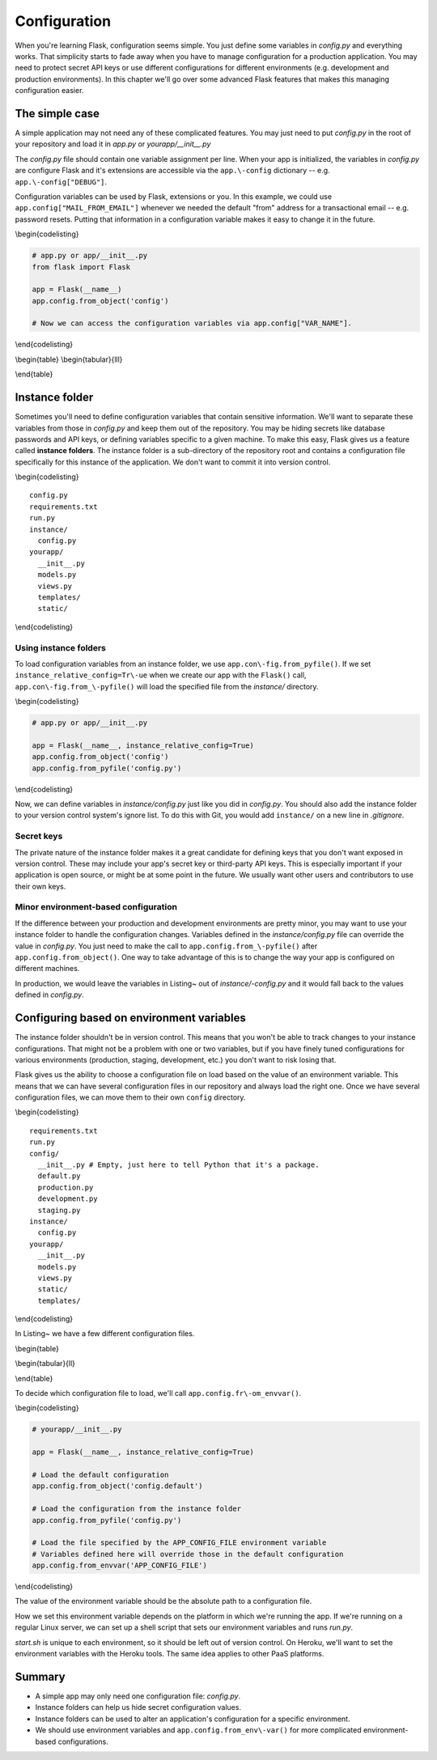 Configuration
=============

.. figure:: _static/images/configuration.png
   :alt: Configuration

When you're learning Flask, configuration seems simple. You just define
some variables in *config.py* and everything works. That simplicity
starts to fade away when you have to manage configuration for a
production application. You may need to protect secret API keys or use
different configurations for different environments (e.g. development
and production environments). In this chapter we'll go over some
advanced Flask features that makes this managing configuration easier.

The simple case
---------------

A simple application may not need any of these complicated features. You
may just need to put *config.py* in the root of your repository and load
it in *app.py* or *yourapp/\_\_init\_\_.py*

The *config.py* file should contain one variable assignment per line.
When your app is initialized, the variables in *config.py* are configure
Flask and it's extensions are accessible via the ``app.\-config``
dictionary -- e.g. ``app.\-config["DEBUG"]``.

.. raw:: latex

   \begin{codelisting}
   \label{code:config}
   \codecaption{A typical \textit{config.py} file for a small project}
   ```python
   DEBUG = True # Turns on debugging features in Flask
   BCRYPT_LEVEL = 12 # Configuration for the Flask-Bcrypt extension
   MAIL_FROM_EMAIL = "robert@example.com" # For use in application emails
   ```
   \end{codelisting}

Configuration variables can be used by Flask, extensions or you. In this
example, we could use ``app.config["MAIL_FROM_EMAIL"]`` whenever we
needed the default "from" address for a transactional email -- e.g.
password resets. Putting that information in a configuration variable
makes it easy to change it in the future.

\\begin{codelisting}

.. code:: python

    # app.py or app/__init__.py
    from flask import Flask

    app = Flask(__name__)
    app.config.from_object('config')

    # Now we can access the configuration variables via app.config["VAR_NAME"].

\\end{codelisting}

\\begin{table} \\begin{tabular}{lll}

.. raw:: latex

   \begin{tabular}{lp{0.3\linewidth}p{0.3\linewidth}}
   \fi

     Variable & Description & Default \\
     \hline
     DEBUG & Gives you some handy tools for debugging errors. This includes a web-based stack trace and interactive Python console for errors. & Should be set to \texttt{True} in development and \texttt{False} in production. \\
     SECRET\_KEY & This is a secret key that is used by Flask to sign cookies. It's also used by extensions like Flask-Bcrypt. You should define this in your instance folder to keep it out of version control. You can read more about instance folders in the next section. & This should be a complex random value. \\
     BCRYPT\_LEVEL & If you're using Flask-Bcrypt to hash user passwords, you'll need to specify the number of "rounds" that the algorithm executes in hashing a password. If you aren't using Flask-Bcrypt, you should probably start. The more rounds used to hash a password, the longer it'll take for an attacker to guess a password given the hash. The number of rounds should increase over time as computing power increases. & Section~\ref{sec:passwords} covers some of the best practices for using Bcrypt in your Flask application. \\
   \end{tabular}

\\end{table}

.. raw:: latex

   \begin{aside}
   \label{aside:debug_warning}
   \heading{WARNING}

   Make sure \texttt{DEBUG} is set to \texttt{False} in production. Leaving it on will allow users to run arbitrary Python code on your server.
   \end{aside}

Instance folder
---------------

Sometimes you'll need to define configuration variables that contain
sensitive information. We'll want to separate these variables from those
in *config.py* and keep them out of the repository. You may be hiding
secrets like database passwords and API keys, or defining variables
specific to a given machine. To make this easy, Flask gives us a feature
called **instance folders**. The instance folder is a sub-directory of
the repository root and contains a configuration file specifically for
this instance of the application. We don't want to commit it into
version control.

\\begin{codelisting}

::

    config.py
    requirements.txt
    run.py
    instance/
      config.py
    yourapp/
      __init__.py
      models.py
      views.py
      templates/
      static/

\\end{codelisting}

Using instance folders
~~~~~~~~~~~~~~~~~~~~~~

To load configuration variables from an instance folder, we use
``app.con\-fig.from_pyfile()``. If we set
``instance_relative_config=Tr\-ue`` when we create our app with the
``Flask()`` call, ``app.con\-fig.from_\-pyfile()`` will load the
specified file from the *instance/* directory.

\\begin{codelisting}

.. code:: python

    # app.py or app/__init__.py

    app = Flask(__name__, instance_relative_config=True)
    app.config.from_object('config')
    app.config.from_pyfile('config.py')

\\end{codelisting}

Now, we can define variables in *instance/config.py* just like you did
in *config.py*. You should also add the instance folder to your version
control system's ignore list. To do this with Git, you would add
``instance/`` on a new line in *.gitignore*.

Secret keys
~~~~~~~~~~~

The private nature of the instance folder makes it a great candidate for
defining keys that you don't want exposed in version control. These may
include your app's secret key or third-party API keys. This is
especially important if your application is open source, or might be at
some point in the future. We usually want other users and contributors
to use their own keys.

.. raw:: latex

   \begin{codelisting}
   \label{code:instance_eg}
   \codecaption{An example of \textit{instance/config.py} with some secret variables}
   ```python
   # instance/config.py

   SECRET_KEY = 'Sm9obiBTY2hyb20ga2lja3MgYXNz'
   STRIPE_API_KEY = 'SmFjb2IgS2FwbGFuLU1vc3MgaXMgYSBoZXJv'
   SQLALCHEMY_DATABASE_URI= \
   "postgresql://user:TWljaGHFgiBCYXJ0b3N6a2lld2ljeiEh@localhost/databasename"
   ```
   \end{codelisting}

Minor environment-based configuration
~~~~~~~~~~~~~~~~~~~~~~~~~~~~~~~~~~~~~

If the difference between your production and development environments
are pretty minor, you may want to use your instance folder to handle the
configuration changes. Variables defined in the *instance/config.py*
file can override the value in *config.py*. You just need to make the
call to ``app.config.from_\-pyfile()`` after
``app.config.from_object()``. One way to take advantage of this is to
change the way your app is configured on different machines.

.. raw:: latex

   \begin{codelisting}
   \label{code:instance_env}
   \codecaption{Using an instance folder to override your default configuration}
   ```python
   # config.py

   DEBUG = False
   SQLALCHEMY_ECHO = False


   # instance/config.py
   DEBUG = True
   SQLALCHEMY_ECHO = True
   ```

   \end{codelisting}

In production, we would leave the variables in Listing~ out of
*instance/-config.py* and it would fall back to the values defined in
*config.py*.

.. raw:: latex

   \begin{aside}
   \label{aside:instance_links}
   \heading{Related Links}

   - Read about Flask-SQLAlchemy's configuration keys here: [http://pyth\-onhosted.org/Flask-SQLAlchemy/config.html#configuration-keys](http://pythonhosted.org/Flask-SQLAlchemy/config.html#configuration-keys)

   \end{aside}

Configuring based on environment variables
------------------------------------------

The instance folder shouldn't be in version control. This means that you
won't be able to track changes to your instance configurations. That
might not be a problem with one or two variables, but if you have finely
tuned configurations for various environments (production, staging,
development, etc.) you don't want to risk losing that.

Flask gives us the ability to choose a configuration file on load based
on the value of an environment variable. This means that we can have
several configuration files in our repository and always load the right
one. Once we have several configuration files, we can move them to their
own ``config`` directory.

\\begin{codelisting}

::

    requirements.txt
    run.py
    config/
      __init__.py # Empty, just here to tell Python that it's a package.
      default.py
      production.py
      development.py
      staging.py
    instance/
      config.py
    yourapp/
      __init__.py
      models.py
      views.py
      static/
      templates/

\\end{codelisting}

In Listing~ we have a few different configuration files.

\\begin{table}

\\begin{tabular}{ll}

.. raw:: latex

   \begin{tabular}{lp{0.7\linewidth}}
   \fi

     \textit{config/default.py} & Default values, to be used for all environments or overridden by individual environments. An example might be setting DEBUG = False in \textit{config/default.py} and DEBUG = True in \textit{config/development.py}. \\
     \textit{config/development.py} & Values to be used during development. Here you might specify the URI of a database sitting on localhost. \\
     \textit{config/production.py} & Values to be used in production. Here you might specify the URI for your database server, as opposed to the localhost database URI used for development. \\
     \textit{config/staging.py} & Depending on your deployment process, you may have a staging step where you test changes to your application on a server that simulates a production environment. You'll probably use a different database, and you may want to alter other configuration values for staging applications. \\

   \end{tabular}

\\end{table}

To decide which configuration file to load, we'll call
``app.config.fr\-om_envvar()``.

\\begin{codelisting}

.. code:: python

    # yourapp/__init__.py

    app = Flask(__name__, instance_relative_config=True)

    # Load the default configuration
    app.config.from_object('config.default')

    # Load the configuration from the instance folder
    app.config.from_pyfile('config.py')

    # Load the file specified by the APP_CONFIG_FILE environment variable
    # Variables defined here will override those in the default configuration
    app.config.from_envvar('APP_CONFIG_FILE')

\\end{codelisting}

The value of the environment variable should be the absolute path to a
configuration file.

How we set this environment variable depends on the platform in which
we're running the app. If we're running on a regular Linux server, we
can set up a shell script that sets our environment variables and runs
*run.py*.

.. raw:: latex

   \begin{codelisting}
   \label{code:start_sh}
   \codecaption{A script that can be modified for each environment}
   ```bash
   # start.sh

   APP_CONFIG_FILE=/var/www/yourapp/config/production.py
   python run.py
   ```
   \end{codelisting}

*start.sh* is unique to each environment, so it should be left out of
version control. On Heroku, we'll want to set the environment variables
with the Heroku tools. The same idea applies to other PaaS platforms.

Summary
-------

-  A simple app may only need one configuration file: *config.py*.
-  Instance folders can help us hide secret configuration values.
-  Instance folders can be used to alter an application's configuration
   for a specific environment.
-  We should use environment variables and
   ``app.config.from_env\-var()`` for more complicated environment-based
   configurations.


